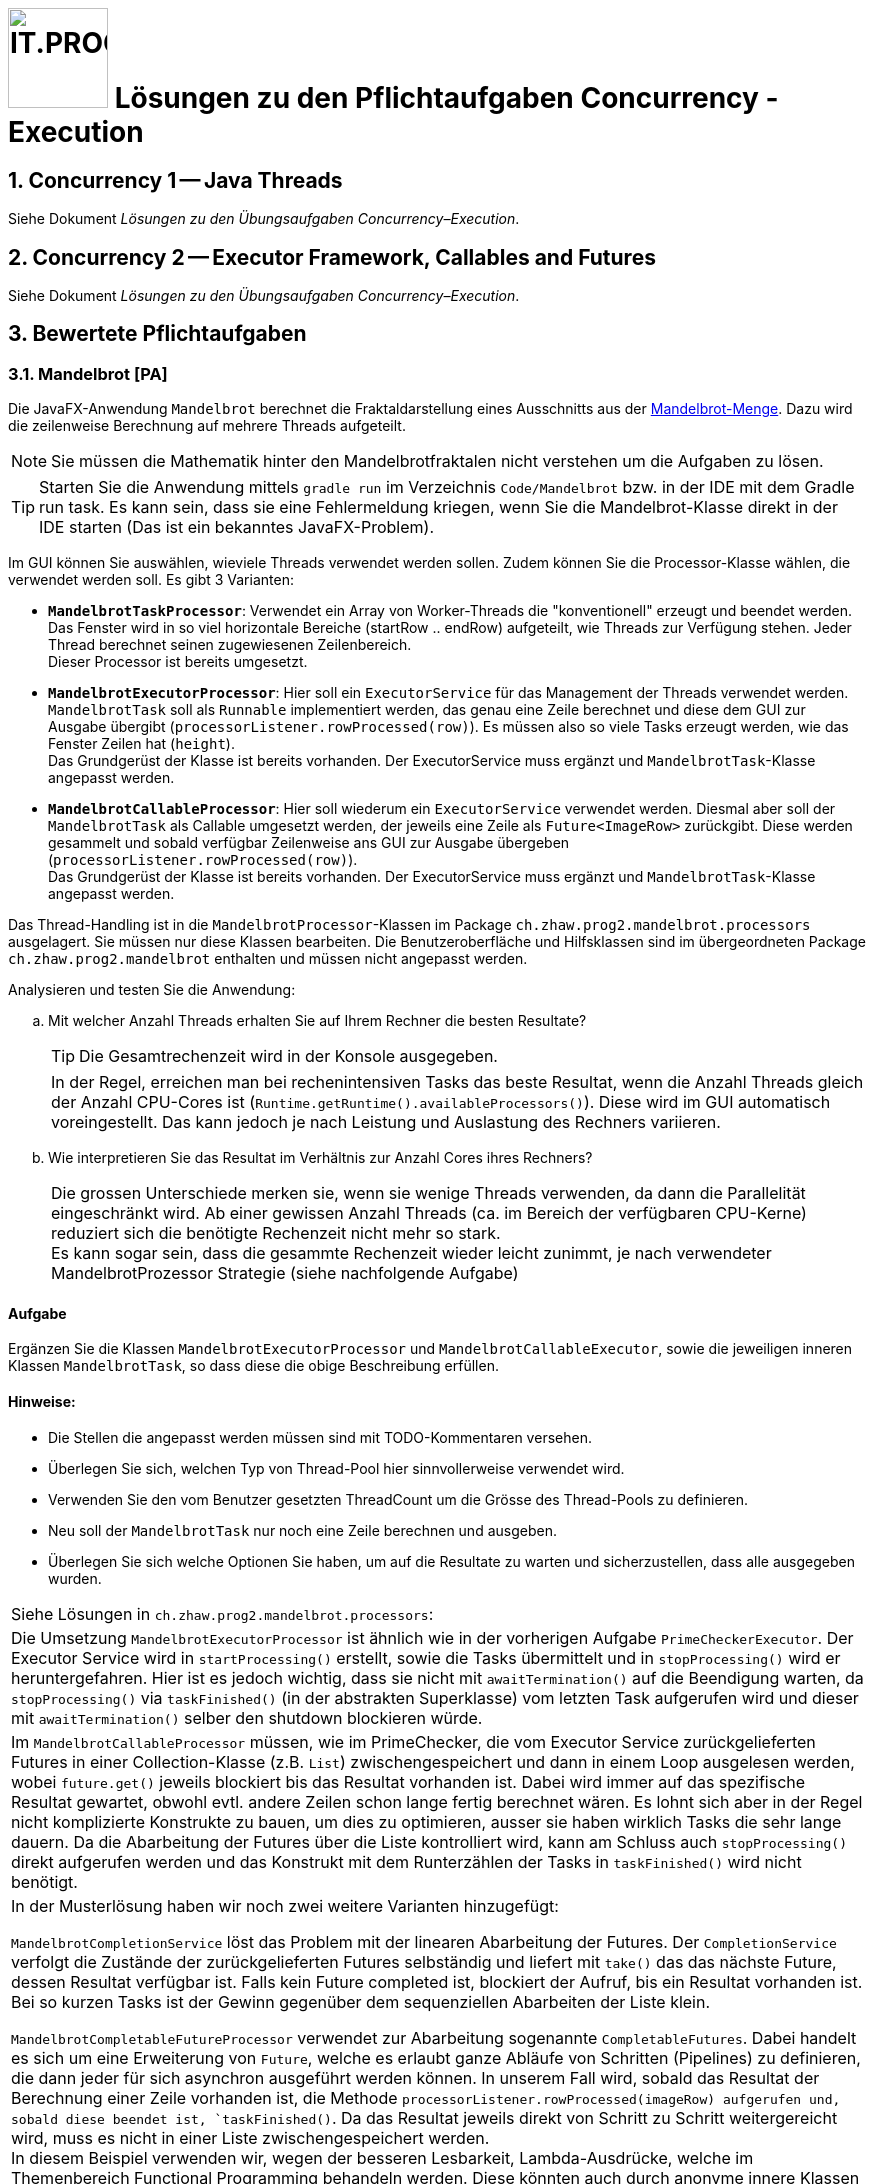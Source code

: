 :source-highlighter: coderay
:icons: font
:experimental:
:!sectnums:
:imagesdir: ./images/
:handout: ../code/

:logo: IT.PROG2 -
ifdef::backend-html5[]
:logo: image:PROG2-300x300.png[IT.PROG2,100,100,role=right,fit=none,position=top right]
endif::[]
ifdef::backend-pdf[]
:logo:
endif::[]
ifdef::env-github[]
:tip-caption: :bulb:
:note-caption: :information_source:
:important-caption: :heavy_exclamation_mark:
:caution-caption: :fire:
:warning-caption: :warning:
endif::[]

= {logo} Lösungen zu den Pflichtaufgaben Concurrency - Execution

:sectnums:
:sectnumlevels: 2
// Beginn des Aufgabenblocks

== Concurrency 1 -- Java Threads
****
Siehe Dokument __Lösungen zu den Übungsaufgaben Concurrency–Execution__.
****

== Concurrency 2 -- Executor Framework, Callables and Futures
****
Siehe Dokument __Lösungen zu den Übungsaufgaben Concurrency–Execution__.
****

== Bewertete Pflichtaufgaben

=== Mandelbrot [PA]

Die JavaFX-Anwendung `Mandelbrot` berechnet die Fraktaldarstellung eines Ausschnitts aus der https://de.wikipedia.org/wiki/Mandelbrot-Menge[Mandelbrot-Menge].
Dazu wird die zeilenweise Berechnung auf mehrere Threads aufgeteilt.

[NOTE]
Sie müssen die Mathematik hinter den Mandelbrotfraktalen nicht verstehen um die Aufgaben zu lösen.

[TIP]
Starten Sie die Anwendung mittels `gradle run` im Verzeichnis `Code/Mandelbrot` bzw. in der IDE mit dem Gradle run task.
Es kann sein, dass sie eine Fehlermeldung kriegen, wenn Sie die Mandelbrot-Klasse direkt in der IDE starten (Das ist ein bekanntes JavaFX-Problem).

Im GUI können Sie auswählen, wieviele Threads verwendet werden sollen. Zudem können Sie die Processor-Klasse wählen, die verwendet werden soll. Es gibt 3 Varianten:

* **`MandelbrotTaskProcessor`**:  Verwendet ein Array von Worker-Threads die "konventionell" erzeugt und beendet werden. Das Fenster wird in so viel horizontale Bereiche (startRow .. endRow) aufgeteilt, wie Threads zur Verfügung stehen. Jeder Thread berechnet seinen zugewiesenen Zeilenbereich. +
Dieser Processor ist bereits umgesetzt.
* **`MandelbrotExecutorProcessor`**: Hier soll ein `ExecutorService` für das Management der Threads verwendet werden. `MandelbrotTask` soll als `Runnable` implementiert werden, das genau eine Zeile berechnet und diese dem GUI zur Ausgabe übergibt (`processorListener.rowProcessed(row)`). Es müssen also so viele Tasks erzeugt werden, wie das Fenster Zeilen hat (`height`). +
Das Grundgerüst der Klasse ist bereits vorhanden. Der ExecutorService muss ergänzt und `MandelbrotTask`-Klasse angepasst werden.
* **`MandelbrotCallableProcessor`**: Hier soll wiederum ein `ExecutorService` verwendet werden. Diesmal aber soll der `MandelbrotTask` als Callable umgesetzt werden, der jeweils eine Zeile als `Future<ImageRow>` zurückgibt.
Diese werden gesammelt und sobald verfügbar Zeilenweise ans GUI zur Ausgabe übergeben (`processorListener.rowProcessed(row)`). +
Das Grundgerüst der Klasse ist bereits vorhanden. Der ExecutorService muss ergänzt und `MandelbrotTask`-Klasse angepasst werden.

Das Thread-Handling ist in die `MandelbrotProcessor`-Klassen im Package `ch.zhaw.prog2.mandelbrot.processors` ausgelagert.
Sie müssen nur diese Klassen bearbeiten. Die Benutzeroberfläche und Hilfsklassen sind im übergeordneten
Package `ch.zhaw.prog2.mandelbrot` enthalten und müssen nicht angepasst werden.

Analysieren und testen Sie die Anwendung:
[loweralpha]
. Mit welcher Anzahl Threads erhalten Sie auf Ihrem Rechner die besten Resultate? +
[TIP]
Die Gesamtrechenzeit wird in der Konsole ausgegeben.
+
[cols="a"]
|===
|In der Regel, erreichen man bei rechenintensiven Tasks das beste Resultat, wenn die Anzahl Threads gleich der Anzahl CPU-Cores ist (`Runtime.getRuntime().availableProcessors()`). Diese wird im GUI automatisch voreingestellt.
Das kann jedoch je nach Leistung und Auslastung des Rechners variieren.
|===

. Wie interpretieren Sie das Resultat im Verhältnis zur Anzahl Cores ihres Rechners?
+
[cols="a"]
|===
|Die grossen Unterschiede merken sie, wenn sie wenige Threads verwenden, da dann die Parallelität eingeschränkt wird. Ab einer gewissen Anzahl Threads (ca. im Bereich der verfügbaren CPU-Kerne) reduziert sich die benötigte Rechenzeit nicht mehr so stark. +
Es kann sogar sein, dass die gesammte Rechenzeit wieder leicht zunimmt, je nach verwendeter MandelbrotProzessor Strategie (siehe nachfolgende Aufgabe)
|===

==== Aufgabe

Ergänzen Sie die Klassen `MandelbrotExecutorProcessor` und `MandelbrotCallableExecutor`, sowie die jeweiligen
inneren Klassen `MandelbrotTask`, so dass diese die obige Beschreibung erfüllen.

==== Hinweise:

* Die Stellen die angepasst werden müssen sind mit TODO-Kommentaren versehen.
* Überlegen Sie sich, welchen Typ von Thread-Pool hier sinnvollerweise verwendet wird.
* Verwenden Sie den vom Benutzer gesetzten ThreadCount um die Grösse des Thread-Pools zu definieren.
* Neu soll der `MandelbrotTask` nur noch eine Zeile berechnen und ausgeben.
* Überlegen Sie sich welche Optionen Sie haben, um auf die Resultate zu warten und sicherzustellen, dass alle ausgegeben wurden.

[cols="a"]
|===
| Siehe Lösungen in `ch.zhaw.prog2.mandelbrot.processors`:
| Die Umsetzung `MandelbrotExecutorProcessor` ist ähnlich wie in der vorherigen Aufgabe `PrimeCheckerExecutor`. Der Executor Service wird in `startProcessing()` erstellt, sowie die Tasks übermittelt und in `stopProcessing()` wird er heruntergefahren.
Hier ist es jedoch wichtig, dass sie nicht mit `awaitTermination()` auf die Beendigung warten, da `stopProcessing()` via `taskFinished()` (in der abstrakten Superklasse) vom letzten Task aufgerufen wird und dieser mit `awaitTermination()` selber den shutdown blockieren würde.
| Im `MandelbrotCallableProcessor` müssen, wie im PrimeChecker, die vom Executor Service zurückgelieferten Futures in einer Collection-Klasse (z.B. `List`) zwischengespeichert und dann in einem Loop ausgelesen werden,
wobei `future.get()` jeweils blockiert bis das Resultat vorhanden ist.
Dabei wird immer auf das spezifische Resultat gewartet, obwohl evtl. andere Zeilen schon lange fertig berechnet wären.
Es lohnt sich aber in der Regel nicht komplizierte Konstrukte zu bauen, um dies zu optimieren, ausser sie haben wirklich Tasks die sehr lange dauern.
Da die Abarbeitung der Futures über die Liste kontrolliert wird, kann am Schluss auch  `stopProcessing()` direkt aufgerufen werden und das Konstrukt mit dem Runterzählen der Tasks in `taskFinished()` wird nicht benötigt.

| In der Musterlösung haben wir noch zwei weitere Varianten hinzugefügt:

`MandelbrotCompletionService` löst das Problem mit der linearen Abarbeitung der Futures.
Der `CompletionService` verfolgt die Zustände der zurückgelieferten Futures selbständig und liefert mit `take()` das das nächste Future, dessen Resultat verfügbar ist.
Falls kein Future completed ist, blockiert der Aufruf, bis ein Resultat vorhanden ist. +
Bei so kurzen Tasks ist der Gewinn gegenüber dem sequenziellen Abarbeiten der Liste  klein.

`MandelbrotCompletableFutureProcessor` verwendet zur Abarbeitung sogenannte `CompletableFutures`. Dabei handelt es sich um eine Erweiterung von `Future`, welche es erlaubt ganze Abläufe von Schritten (Pipelines) zu definieren, die dann jeder für sich asynchron ausgeführt werden können. In unserem Fall wird, sobald das Resultat der Berechnung einer Zeile vorhanden ist, die Methode `processorListener.rowProcessed(imageRow) aufgerufen und, sobald diese beendet ist, `taskFinished()`.
Da das Resultat jeweils direkt von Schritt zu Schritt weitergereicht wird, muss es nicht in einer Liste zwischengespeichert werden. +
In diesem Beispiel verwenden wir, wegen der besseren Lesbarkeit, Lambda-Ausdrücke, welche im Themenbereich Functional Programming behandeln werden.
Diese könnten auch durch anonyme innere Klassen vom Typ `java.util.function.Consumer` ersetzt werden.
|===

// Ende des Aufgabenblocks
:!sectnums:
